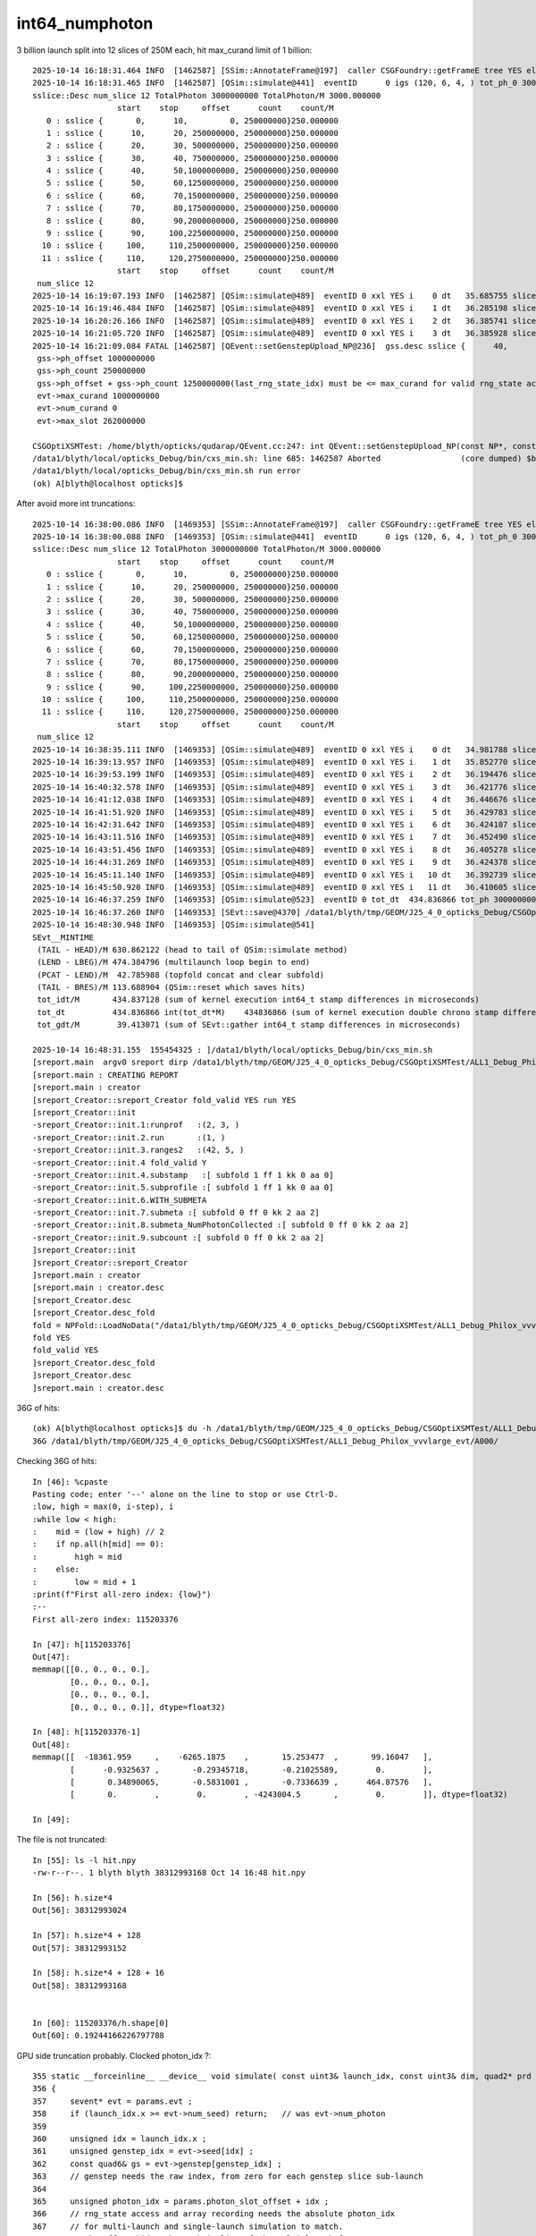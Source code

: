 int64_numphoton
================



3 billion launch split into 12 slices of 250M each, hit max_curand limit of 1 billion::

    2025-10-14 16:18:31.464 INFO  [1462587] [SSim::AnnotateFrame@197]  caller CSGFoundry::getFrameE tree YES elv NO  extra.size 0 tree_digest f94d93c709d76d3f6c8cc0ad6c25e61a dynamic f94d93c709d76d3f6c8cc0ad6c25e61a
    2025-10-14 16:18:31.465 INFO  [1462587] [QSim::simulate@441]  eventID      0 igs (120, 6, 4, ) tot_ph_0 3000000000 tot_ph_0/M 3000 xxl YES MaxSlot 262000000 MaxSlot/M 262 sslice::Desc(igs_slice)
    sslice::Desc num_slice 12 TotalPhoton 3000000000 TotalPhoton/M 3000.000000
                      start    stop     offset      count    count/M 
       0 : sslice {       0,      10,         0, 250000000}250.000000
       1 : sslice {      10,      20, 250000000, 250000000}250.000000
       2 : sslice {      20,      30, 500000000, 250000000}250.000000
       3 : sslice {      30,      40, 750000000, 250000000}250.000000
       4 : sslice {      40,      50,1000000000, 250000000}250.000000
       5 : sslice {      50,      60,1250000000, 250000000}250.000000
       6 : sslice {      60,      70,1500000000, 250000000}250.000000
       7 : sslice {      70,      80,1750000000, 250000000}250.000000
       8 : sslice {      80,      90,2000000000, 250000000}250.000000
       9 : sslice {      90,     100,2250000000, 250000000}250.000000
      10 : sslice {     100,     110,2500000000, 250000000}250.000000
      11 : sslice {     110,     120,2750000000, 250000000}250.000000
                      start    stop     offset      count    count/M 
     num_slice 12
    2025-10-14 16:19:07.193 INFO  [1462587] [QSim::simulate@489]  eventID 0 xxl YES i    0 dt   35.685755 slice    0 : sslice {       0,      10,         0, 250000000}250.000000
    2025-10-14 16:19:46.484 INFO  [1462587] [QSim::simulate@489]  eventID 0 xxl YES i    1 dt   36.285198 slice    1 : sslice {      10,      20, 250000000, 250000000}250.000000
    2025-10-14 16:20:26.166 INFO  [1462587] [QSim::simulate@489]  eventID 0 xxl YES i    2 dt   36.385741 slice    2 : sslice {      20,      30, 500000000, 250000000}250.000000
    2025-10-14 16:21:05.720 INFO  [1462587] [QSim::simulate@489]  eventID 0 xxl YES i    3 dt   36.385928 slice    3 : sslice {      30,      40, 750000000, 250000000}250.000000
    2025-10-14 16:21:09.084 FATAL [1462587] [QEvent::setGenstepUpload_NP@236]  gss.desc sslice {      40,      50,1000000000, 250000000}250.000000
     gss->ph_offset 1000000000
     gss->ph_count 250000000
     gss->ph_offset + gss->ph_count 1250000000(last_rng_state_idx) must be <= max_curand for valid rng_state access
     evt->max_curand 1000000000
     evt->num_curand 0
     evt->max_slot 262000000

    CSGOptiXSMTest: /home/blyth/opticks/qudarap/QEvent.cc:247: int QEvent::setGenstepUpload_NP(const NP*, const sslice*): Assertion `in_range' failed.
    /data1/blyth/local/opticks_Debug/bin/cxs_min.sh: line 685: 1462587 Aborted                 (core dumped) $bin
    /data1/blyth/local/opticks_Debug/bin/cxs_min.sh run error
    (ok) A[blyth@localhost opticks]$ 




After avoid more int truncations::

    2025-10-14 16:38:00.086 INFO  [1469353] [SSim::AnnotateFrame@197]  caller CSGFoundry::getFrameE tree YES elv NO  extra.size 0 tree_digest f94d93c709d76d3f6c8cc0ad6c25e61a dynamic f94d93c709d76d3f6c8cc0ad6c25e61a
    2025-10-14 16:38:00.088 INFO  [1469353] [QSim::simulate@441]  eventID      0 igs (120, 6, 4, ) tot_ph_0 3000000000 tot_ph_0/M 3000 xxl YES MaxSlot 262000000 MaxSlot/M 262 sslice::Desc(igs_slice)
    sslice::Desc num_slice 12 TotalPhoton 3000000000 TotalPhoton/M 3000.000000
                      start    stop     offset      count    count/M 
       0 : sslice {       0,      10,         0, 250000000}250.000000
       1 : sslice {      10,      20, 250000000, 250000000}250.000000
       2 : sslice {      20,      30, 500000000, 250000000}250.000000
       3 : sslice {      30,      40, 750000000, 250000000}250.000000
       4 : sslice {      40,      50,1000000000, 250000000}250.000000
       5 : sslice {      50,      60,1250000000, 250000000}250.000000
       6 : sslice {      60,      70,1500000000, 250000000}250.000000
       7 : sslice {      70,      80,1750000000, 250000000}250.000000
       8 : sslice {      80,      90,2000000000, 250000000}250.000000
       9 : sslice {      90,     100,2250000000, 250000000}250.000000
      10 : sslice {     100,     110,2500000000, 250000000}250.000000
      11 : sslice {     110,     120,2750000000, 250000000}250.000000
                      start    stop     offset      count    count/M 
     num_slice 12
    2025-10-14 16:38:35.111 INFO  [1469353] [QSim::simulate@489]  eventID 0 xxl YES i    0 dt   34.981788 slice    0 : sslice {       0,      10,         0, 250000000}250.000000
    2025-10-14 16:39:13.957 INFO  [1469353] [QSim::simulate@489]  eventID 0 xxl YES i    1 dt   35.852770 slice    1 : sslice {      10,      20, 250000000, 250000000}250.000000
    2025-10-14 16:39:53.199 INFO  [1469353] [QSim::simulate@489]  eventID 0 xxl YES i    2 dt   36.194476 slice    2 : sslice {      20,      30, 500000000, 250000000}250.000000
    2025-10-14 16:40:32.578 INFO  [1469353] [QSim::simulate@489]  eventID 0 xxl YES i    3 dt   36.421776 slice    3 : sslice {      30,      40, 750000000, 250000000}250.000000
    2025-10-14 16:41:12.038 INFO  [1469353] [QSim::simulate@489]  eventID 0 xxl YES i    4 dt   36.446676 slice    4 : sslice {      40,      50,1000000000, 250000000}250.000000
    2025-10-14 16:41:51.920 INFO  [1469353] [QSim::simulate@489]  eventID 0 xxl YES i    5 dt   36.429783 slice    5 : sslice {      50,      60,1250000000, 250000000}250.000000
    2025-10-14 16:42:31.642 INFO  [1469353] [QSim::simulate@489]  eventID 0 xxl YES i    6 dt   36.424107 slice    6 : sslice {      60,      70,1500000000, 250000000}250.000000
    2025-10-14 16:43:11.516 INFO  [1469353] [QSim::simulate@489]  eventID 0 xxl YES i    7 dt   36.452490 slice    7 : sslice {      70,      80,1750000000, 250000000}250.000000
    2025-10-14 16:43:51.456 INFO  [1469353] [QSim::simulate@489]  eventID 0 xxl YES i    8 dt   36.405278 slice    8 : sslice {      80,      90,2000000000, 250000000}250.000000
    2025-10-14 16:44:31.269 INFO  [1469353] [QSim::simulate@489]  eventID 0 xxl YES i    9 dt   36.424378 slice    9 : sslice {      90,     100,2250000000, 250000000}250.000000
    2025-10-14 16:45:11.140 INFO  [1469353] [QSim::simulate@489]  eventID 0 xxl YES i   10 dt   36.392739 slice   10 : sslice {     100,     110,2500000000, 250000000}250.000000
    2025-10-14 16:45:50.920 INFO  [1469353] [QSim::simulate@489]  eventID 0 xxl YES i   11 dt   36.410605 slice   11 : sslice {     110,     120,2750000000, 250000000}250.000000
    2025-10-14 16:46:37.259 INFO  [1469353] [QSim::simulate@523]  eventID 0 tot_dt  434.836866 tot_ph 3000000000 tot_ph/M 3000.000000 tot_ht  598640516 tot_ht/M 598.640503 tot_ht/tot_ph   0.199547 reset_ YES
    2025-10-14 16:46:37.260 INFO  [1469353] [SEvt::save@4370] /data1/blyth/tmp/GEOM/J25_4_0_opticks_Debug/CSGOptiXSMTest/ALL1_Debug_Philox_vvvlarge_evt/A000 [genstep,hit]
    2025-10-14 16:48:30.948 INFO  [1469353] [QSim::simulate@541] 
    SEvt__MINTIME
     (TAIL - HEAD)/M 630.862122 (head to tail of QSim::simulate method) 
     (LEND - LBEG)/M 474.384796 (multilaunch loop begin to end) 
     (PCAT - LEND)/M  42.785988 (topfold concat and clear subfold) 
     (TAIL - BRES)/M 113.688904 (QSim::reset which saves hits) 
     tot_idt/M       434.837128 (sum of kernel execution int64_t stamp differences in microseconds)
     tot_dt          434.836866 int(tot_dt*M)    434836866 (sum of kernel execution double chrono stamp differences in seconds, and scaled to ms) 
     tot_gdt/M        39.413071 (sum of SEvt::gather int64_t stamp differences in microseconds)

    2025-10-14 16:48:31.155  155454325 : ]/data1/blyth/local/opticks_Debug/bin/cxs_min.sh 
    [sreport.main  argv0 sreport dirp /data1/blyth/tmp/GEOM/J25_4_0_opticks_Debug/CSGOptiXSMTest/ALL1_Debug_Philox_vvvlarge_evt is_executable_sibling_path NO 
    [sreport.main : CREATING REPORT 
    [sreport.main : creator 
    [sreport_Creator::sreport_Creator fold_valid YES run YES
    [sreport_Creator::init
    -sreport_Creator::init.1:runprof   :(2, 3, )
    -sreport_Creator::init.2.run       :(1, )
    -sreport_Creator::init.3.ranges2   :(42, 5, )
    -sreport_Creator::init.4 fold_valid Y
    -sreport_Creator::init.4.substamp   :[ subfold 1 ff 1 kk 0 aa 0]
    -sreport_Creator::init.5.subprofile :[ subfold 1 ff 1 kk 0 aa 0]
    -sreport_Creator::init.6.WITH_SUBMETA
    -sreport_Creator::init.7.submeta :[ subfold 0 ff 0 kk 2 aa 2]
    -sreport_Creator::init.8.submeta_NumPhotonCollected :[ subfold 0 ff 0 kk 2 aa 2]
    -sreport_Creator::init.9.subcount :[ subfold 0 ff 0 kk 2 aa 2]
    ]sreport_Creator::init
    ]sreport_Creator::sreport_Creator
    ]sreport.main : creator 
    [sreport.main : creator.desc 
    [sreport_Creator.desc
    [sreport_Creator.desc_fold
    fold = NPFold::LoadNoData("/data1/blyth/tmp/GEOM/J25_4_0_opticks_Debug/CSGOptiXSMTest/ALL1_Debug_Philox_vvvlarge_evt")
    fold YES
    fold_valid YES
    ]sreport_Creator.desc_fold
    ]sreport_Creator.desc
    ]sreport.main : creator.desc 



36G of hits::

    (ok) A[blyth@localhost opticks]$ du -h /data1/blyth/tmp/GEOM/J25_4_0_opticks_Debug/CSGOptiXSMTest/ALL1_Debug_Philox_vvvlarge_evt/A000/
    36G	/data1/blyth/tmp/GEOM/J25_4_0_opticks_Debug/CSGOptiXSMTest/ALL1_Debug_Philox_vvvlarge_evt/A000/



Checking 36G of hits::

    In [46]: %cpaste
    Pasting code; enter '--' alone on the line to stop or use Ctrl-D.
    :low, high = max(0, i-step), i
    :while low < high:
    :    mid = (low + high) // 2
    :    if np.all(h[mid] == 0):
    :        high = mid
    :    else:
    :        low = mid + 1
    :print(f"First all-zero index: {low}")
    :--
    First all-zero index: 115203376

    In [47]: h[115203376]
    Out[47]: 
    memmap([[0., 0., 0., 0.],
            [0., 0., 0., 0.],
            [0., 0., 0., 0.],
            [0., 0., 0., 0.]], dtype=float32)

    In [48]: h[115203376-1]
    Out[48]: 
    memmap([[  -18361.959     ,    -6265.1875    ,       15.253477  ,       99.16047   ],
            [      -0.9325637 ,       -0.29345718,       -0.21025589,        0.        ],
            [       0.34890065,       -0.5831001 ,       -0.7336639 ,      464.87576   ],
            [       0.        ,        0.        , -4243004.5       ,        0.        ]], dtype=float32)

    In [49]: 


The file is not truncated::

    In [55]: ls -l hit.npy
    -rw-r--r--. 1 blyth blyth 38312993168 Oct 14 16:48 hit.npy

    In [56]: h.size*4
    Out[56]: 38312993024

    In [57]: h.size*4 + 128
    Out[57]: 38312993152

    In [58]: h.size*4 + 128 + 16
    Out[58]: 38312993168


    In [60]: 115203376/h.shape[0]
    Out[60]: 0.19244166226797788



GPU side truncation probably. Clocked photon_idx ?::

    355 static __forceinline__ __device__ void simulate( const uint3& launch_idx, const uint3& dim, quad2* prd )
    356 {
    357     sevent* evt = params.evt ;
    358     if (launch_idx.x >= evt->num_seed) return;   // was evt->num_photon
    359 
    360     unsigned idx = launch_idx.x ;
    361     unsigned genstep_idx = evt->seed[idx] ;
    362     const quad6& gs = evt->genstep[genstep_idx] ;
    363     // genstep needs the raw index, from zero for each genstep slice sub-launch
    364 
    365     unsigned photon_idx = params.photon_slot_offset + idx ;
    366     // rng_state access and array recording needs the absolute photon_idx
    367     // for multi-launch and single-launch simulation to match.
    368     // The offset hides the technicality of the multi-launch from output.
    369 


    372 //#define OLD_WITHOUT_SKIPAHEAD 1
    373 #ifdef OLD_WITHOUT_SKIPAHEAD
    374     RNG rng = sim->rngstate[photon_idx] ;
    375 #else
    376     RNG rng ;
    377     sim->rng->init( rng, sim->evt->index, photon_idx );
    378 #endif



    434     evt->photon[idx] = ctx.p ;
    435     // not photon_idx, needs to go from zero for photons from a slice of genstep array
    436 }


Each launch index should easily fit in unsigned (4.29 B)::

    In [99]: 0xffffffff/1e9
    Out[99]: 4.294967295

    In [100]: 0x7fffffff/1e9
    Out[100]: 2.147483647






::

    In [73]: ix = h[:,3, 2].view(np.uint32) & 0x7fffffff

    In [74]: ix.min()
    Out[74]: np.uint32(0)

    In [75]: ix.max()
    Out[75]: np.uint32(1249999993)

    In [76]: ix[:10]
    Out[76]: array([ 5,  9, 16, 21, 27, 45, 47, 49, 83, 91], dtype=uint32)




    In [84]: w = np.where( ix[:last_non_zero] > ix[1:last_non_zero + 1] )[0] ; w
    Out[84]: array([61769603, 78992308, 96208825])


    In [93]: ix[w[0]-5:w[0]+5]/1e6
    Out[93]: array([852.516326, 852.516328, 852.516331, 852.516332, 852.516335, 852.516342, 516.241744, 516.241754, 516.241757, 516.241765])

    In [94]: ix[w[1]-5:w[1]+5]/1e6
    Out[94]: array([602.516322, 602.516324, 602.516325, 602.516343, 602.516349, 602.516351, 266.231331, 266.231335, 266.231339, 266.23134 ])

    In [95]: ix[w[2]-5:w[2]+5]/1e6
    Out[95]: array([352.516325, 352.516326, 352.516329, 352.516333, 352.516334, 352.516346,  16.219458,  16.219459,  16.21946 ,  16.219465])





Rerun after some int truncation fixes
----------------------------------------

::

    2025-10-15 09:34:46.690 INFO  [1543617] [SSim::AnnotateFrame@197]  caller CSGFoundry::getFrameE tree YES elv NO  extra.size 0 tree_digest f94d93c709d76d3f6c8cc0ad6c25e61a dynamic f94d93c709d76d3f6c8cc0ad6c25e61a
    2025-10-15 09:34:46.691 INFO  [1543617] [QSim::simulate@441]  eventID      0 igs (120, 6, 4, ) tot_ph_0 3000000000 tot_ph_0/M 3000 xxl YES MaxSlot 262000000 MaxSlot/M 262 sslice::Desc(igs_slice)
    sslice::Desc num_slice 12 TotalPhoton 3000000000 TotalPhoton/M 3000.000000
                      start    stop     offset      count    count/M 
       0 : sslice {       0,      10,         0, 250000000}250.000000
       1 : sslice {      10,      20, 250000000, 250000000}250.000000
       2 : sslice {      20,      30, 500000000, 250000000}250.000000
       3 : sslice {      30,      40, 750000000, 250000000}250.000000
       4 : sslice {      40,      50,1000000000, 250000000}250.000000
       5 : sslice {      50,      60,1250000000, 250000000}250.000000
       6 : sslice {      60,      70,1500000000, 250000000}250.000000
       7 : sslice {      70,      80,1750000000, 250000000}250.000000
       8 : sslice {      80,      90,2000000000, 250000000}250.000000
       9 : sslice {      90,     100,2250000000, 250000000}250.000000
      10 : sslice {     100,     110,2500000000, 250000000}250.000000
      11 : sslice {     110,     120,2750000000, 250000000}250.000000
                      start    stop     offset      count    count/M 
     num_slice 12
    2025-10-15 09:35:21.819 INFO  [1543617] [QSim::simulate@489]  eventID 0 xxl YES i    0 dt   35.087175 slice    0 : sslice {       0,      10,         0, 250000000}250.000000
    2025-10-15 09:36:00.511 INFO  [1543617] [QSim::simulate@489]  eventID 0 xxl YES i    1 dt   35.645243 slice    1 : sslice {      10,      20, 250000000, 250000000}250.000000
    2025-10-15 09:36:39.587 INFO  [1543617] [QSim::simulate@489]  eventID 0 xxl YES i    2 dt   36.030300 slice    2 : sslice {      20,      30, 500000000, 250000000}250.000000
    2025-10-15 09:37:18.785 INFO  [1543617] [QSim::simulate@489]  eventID 0 xxl YES i    3 dt   36.172342 slice    3 : sslice {      30,      40, 750000000, 250000000}250.000000
    2025-10-15 09:37:58.053 INFO  [1543617] [QSim::simulate@489]  eventID 0 xxl YES i    4 dt   36.299530 slice    4 : sslice {      40,      50,1000000000, 250000000}250.000000
    2025-10-15 09:38:37.328 INFO  [1543617] [QSim::simulate@489]  eventID 0 xxl YES i    5 dt   36.346845 slice    5 : sslice {      50,      60,1250000000, 250000000}250.000000
    2025-10-15 09:39:16.672 INFO  [1543617] [QSim::simulate@489]  eventID 0 xxl YES i    6 dt   36.356918 slice    6 : sslice {      60,      70,1500000000, 250000000}250.000000
    2025-10-15 09:39:56.034 INFO  [1543617] [QSim::simulate@489]  eventID 0 xxl YES i    7 dt   36.348483 slice    7 : sslice {      70,      80,1750000000, 250000000}250.000000
    2025-10-15 09:40:35.425 INFO  [1543617] [QSim::simulate@489]  eventID 0 xxl YES i    8 dt   36.402305 slice    8 : sslice {      80,      90,2000000000, 250000000}250.000000
    2025-10-15 09:41:14.692 INFO  [1543617] [QSim::simulate@489]  eventID 0 xxl YES i    9 dt   36.295515 slice    9 : sslice {      90,     100,2250000000, 250000000}250.000000
    2025-10-15 09:41:53.830 INFO  [1543617] [QSim::simulate@489]  eventID 0 xxl YES i   10 dt   36.290130 slice   10 : sslice {     100,     110,2500000000, 250000000}250.000000
    2025-10-15 09:42:32.964 INFO  [1543617] [QSim::simulate@489]  eventID 0 xxl YES i   11 dt   36.281662 slice   11 : sslice {     110,     120,2750000000, 250000000}250.000000
    2025-10-15 09:43:11.308 INFO  [1543617] [QSim::simulate@523]  eventID 0 tot_dt  433.556447 tot_ph 3000000000 tot_ph/M 3000.000000 tot_ht  598640516 tot_ht/M 598.640503 tot_ht/tot_ph   0.199547 reset_ YES
    2025-10-15 09:43:11.308 INFO  [1543617] [SEvt::save@4370] /data1/blyth/tmp/GEOM/J25_4_0_opticks_Debug/CSGOptiXSMTest/ALL1_Debug_Philox_vvvlarge_evt/A000 [genstep,hit]
    2025-10-15 09:47:37.591 INFO  [1543617] [QSim::simulate@541] 
    SEvt__MINTIME
     (TAIL - HEAD)/M 770.900574 (head to tail of QSim::simulate method) 
     (LEND - LBEG)/M 469.220245 (multilaunch loop begin to end) 
     (PCAT - LEND)/M  35.396347 (topfold concat and clear subfold) 
     (TAIL - BRES)/M 266.283020 (QSim::reset which saves hits) 
     tot_idt/M       433.556702 (sum of kernel execution int64_t stamp differences in microseconds)
     tot_dt          433.556447 int(tot_dt*M)    433556446 (sum of kernel execution double chrono stamp differences in seconds, and scaled to ms) 
     tot_gdt/M        35.529713 (sum of SEvt::gather int64_t stamp differences in microseconds)

    2025-10-15 09:47:38.562  562835688 : ]/data1/blyth/local/opticks_Debug/bin/cxs_min.sh 
    [sreport.main  argv0 sreport dirp /data1/blyth/tmp/GEOM/J25_4_0_opticks_Debug/CSGOptiXSMTest/ALL1_Debug_Philox_vvvlarge_evt is_executable_sibling_path NO 
    [sreport.main : CREATING REPORT 
    [sreport.main : creator 
    [sreport_Creator::sreport_Creator fold_valid YES run YES
    [sreport_Creator::init
    -sreport_Creator::init.1:runprof   :(2, 3, )
    -sreport_Creator::init.2.run       :(1, )
    -sreport_Creator::init.3.ranges2   :(42, 5, )




Looks like the hit zeros were caused by truncation in NP::Concatenate
------------------------------------------------------------------------

::

    (ok) A[blyth@localhost A000]$ f
    Python 3.13.2 | packaged by Anaconda, Inc. | (main, Feb  6 2025, 18:56:02) [GCC 11.2.0]
    Type 'copyright', 'credits' or 'license' for more information
    IPython 9.1.0 -- An enhanced Interactive Python. Type '?' for help.
    Tip: Run your doctests from within IPython for development and debugging. The special %doctest_mode command toggles a mode where the prompt, output and exceptions display matches as closely as possible that of the default Python interpreter.
    f

    CMDLINE:/home/blyth/np/fold.py
    f.base:.

      : f.NPFold_index                                     :                (14,) : 0:03:06.335120 
      : f.hit                                              :    (598640516, 4, 4) : 0:06:18.482430 
      : f.f006                                             :                 None : 0:02:57.250153 
      : f.f005                                             :                 None : 0:02:58.446149 
      : f.sframe_meta                                      :                    7 : 0:02:25.789266 
      : f.f007                                             :                 None : 0:02:56.052157 
      : f.f010                                             :                 None : 0:02:39.460217 
      : f.f001                                             :                 None : 0:03:03.187132 
      : f.sframe                                           : NO ATTR  0:02:25.789266 
      : f.f003                                             :                 None : 0:03:00.812140 
      : f.NPFold_names                                     :                 (0,) : 0:02:25.790266 
      : f.f008                                             :                 None : 0:02:54.409163 
      : f.f011                                             :                 None : 0:02:25.790266 
      : f.f000                                             :                 None : 0:03:04.443127 
      : f.genstep                                          :          (120, 6, 4) : 0:06:51.822310 
      : f.NPFold_meta                                      :                   25 : 0:02:25.790266 
      : f.f002                                             :                 None : 0:03:01.993136 
      : f.f009                                             :                 None : 0:02:48.641184 
      : f.f004                                             :                 None : 0:02:59.632144 

     min_stamp : 2025-10-15 09:43:11.307817 
     max_stamp : 2025-10-15 09:47:37.340861 
     dif_stamp : 0:04:26.033044 
     age_stamp : 0:02:25.789266 

    In [1]: f.hit.shape
    Out[1]: (598640516, 4, 4)

    In [2]: f.hit[0]
    Out[2]: 
    array([[-10094.563, -10052.373, -13014.945,    131.872],
           [    -0.674,     -0.309,     -0.671,      0.   ],
           [     0.696,     -0.57 ,     -0.436,    426.277],
           [     0.   ,      0.   ,     -0.   ,      0.   ]], dtype=float32)

    In [3]: f.hit[-1]
    Out[3]: 
    array([[-11717.97 ,    960.966, -15470.643,    277.56 ],
           [    -0.147,     -0.963,     -0.227,      0.   ],
           [     0.879,     -0.233,      0.417,    426.099],
           [     0.   ,      0.   ,     -0.   ,      0.   ]], dtype=float32)

    In [4]: all_zero_mask = np.all(f.hit == 0, axis=(1, 2))

    In [5]: all_zero_mask
    Out[5]: array([False, False, False, False, False, ..., False, False, False, False, False], shape=(598640516,))

    In [6]: zero_indices = np.where(all_zero_mask)[0]

    In [7]: zero_indices
    Out[7]: array([], dtype=int64)

     

photon index does not fit in 31 bits
---------------------------------------

TEST=vvvlarge_evt cxs_min.sh ## opticks_num_genstep=120 ; opticks_num_photon=G3


::


    In [10]: ix = f.hit[:,3,2].view(np.uint32) & 0x7fffffff

    In [11]: ix
    Out[11]: array([        5,         9,        16,        21,        27, ..., 852516328, 852516331, 852516332, 852516335, 852516342], shape=(598640516,), dtype=uint32)

    In [12]: ix.min()
    Out[12]: np.uint32(5)

    In [13]: ix.max()
    Out[13]: np.uint32(2147483646)

    In [14]: hex(ix.max())
    Out[14]: '0x7ffffffe'



::

    In [35]: ix
    Out[35]: array([        5,         9,        16,        21,        27, ..., 852516328, 852516331, 852516332, 852516335, 852516342], shape=(598640516,), dtype=uint32)

    In [36]: iy = ix.astype(np.int64)

    In [37]: iy
    Out[37]: array([        5,         9,        16,        21,        27, ..., 852516328, 852516331, 852516332, 852516335, 852516342], shape=(598640516,))

    In [38]: diy = np.diff(iy)

    In [39]: np.where( diy < 0 )
    Out[39]: (array([428515601]),)



2.14 billion limit on the photon index
----------------------------------------

::

    2521 inline QSIM_METHOD void qsim::generate_photon(sphoton& p, RNG& rng, const quad6& gs, unsigned photon_id, unsigned genstep_id ) const
    2522 {
    2523     const int& gencode = gs.q0.i.x ;
    2524     switch(gencode)
    2525     {
    2526         case OpticksGenstep_CARRIER:         scarrier::generate(     p, rng, gs, photon_id, genstep_id)  ; break ;
    2527         case OpticksGenstep_TORCH:           storch::generate(       p, rng, gs, photon_id, genstep_id ) ; break ;
    2528 
    2529         case OpticksGenstep_G4Cerenkov_modified:
    2530         case OpticksGenstep_CERENKOV:
    2531                                               cerenkov->generate(    p, rng, gs, photon_id, genstep_id ) ; break ;
    2532 
    2533         case OpticksGenstep_DsG4Scintillation_r4695:
    2534         case OpticksGenstep_SCINTILLATION:
    2535                                               scint->generate(        p, rng, gs, photon_id, genstep_id ) ; break ;
    2536 
    2537         case OpticksGenstep_INPUT_PHOTON:    { p = evt->photon[photon_id] ; p.set_flag(TORCH) ; }        ; break ;
    2538         default:                             generate_photon_dummy(  p, rng, gs, photon_id, genstep_id)  ; break ;
    2539     }
    2540     p.set_idx(photon_id);
    2541 }



::

    150     SPHOTON_METHOD unsigned idx() const {      return orient_idx & 0x7fffffffu  ;  }
    151     SPHOTON_METHOD float    orient() const {   return ( orient_idx & 0x80000000u ) ? -1.f : 1.f ; }
    152 
    153     SPHOTON_METHOD void set_orient(float orient){ orient_idx = ( orient_idx & 0x7fffffffu ) | (( orient < 0.f ? 0x1 : 0x0 ) << 31 ) ; } // clear orient bit and then set it
    154     SPHOTON_METHOD void set_idx( unsigned idx ){  orient_idx = ( orient_idx & 0x80000000u ) | ( 0x7fffffffu & idx ) ; }   // retain bit 31 asis




::

    (ok) A[blyth@localhost junosw]$ opticks-f set_orient
    ./ana/p.py:     72     SPHOTON_METHOD void set_orient(float orient){ orient_idx = ( orient_idx & 0x7fffffffu ) | (( orient < 0.f ? 0x1 : 0x0 ) << 31 ) ; } // clear orient bit and then set it 
    ./ana/p.py:    109     set_orient( orient_ );
    ./sysrap/sphoton.h:    SPHOTON_METHOD void set_orient(float orient){ orient_idx = ( orient_idx & 0x7fffffffu ) | (( orient < 0.f ? 0x1 : 0x0 ) << 31 ) ; } // clear orient bit and then set it
    ./sysrap/sphoton.h:    set_orient( orient_ );
    ./sysrap/squad.h:    SQUAD_METHOD void set_orient( float orient );
    ./sysrap/squad.h:SQUAD_METHOD void quad4::set_orient( float orient )  // not typically used as set_prd more convenient, but useful for debug
    ./sysrap/tests/squadTest.cc:        p.set_orient( orient[0] ); 
    ./u4/U4Step.h:    current_photon.set_orient( cosThetaSign );   // sets a bit : would be 0 if not set
    (ok) A[blyth@localhost opticks]$ 


    (ok) A[blyth@localhost A000]$ opticks-f orient\(\)
    ./sysrap/sphoton.h:    SPHOTON_METHOD float    orient() const {   return ( orient_idx & 0x80000000u ) ? -1.f : 1.f ; }
    ./sysrap/sphoton.h:        << " or " << orient()
    ./sysrap/tests/squadTest.cc:void test_quad4_idx_orient()
    ./sysrap/tests/squadTest.cc:    test_quad4_idx_orient(); 
    (ok) A[blyth@localhost opticks]$ 

    ## HMM : PROBABLY USING FROM PYTHON


    330 /**
    331 sphoton::set_prd
    332 -----------------
    333 
    334 This is canonically invoked GPU side by qsim::propagate
    335 copying geometry info from the quad2 PRD struct into the sphoton.
    336 
    337 TODO: relocate identity - 1 offsetting into here as this
    338 marks the transition from geometry to event information
    339 and would allow the offsetting to be better hidden.
    340 
    341 See ~/opticks/notes/issues/sensor_identifier_offset_by_one_wrinkle.rst
    342 
    343 **/
    344 
    345 
    346 SPHOTON_METHOD void sphoton::set_prd( unsigned  boundary_, unsigned  identity_, float  orient_, unsigned iindex_ )
    347 {
    348     set_boundary(boundary_);
    349     identity = identity_ ;
    350     set_orient( orient_ );
    351     iindex = iindex_ ;
    352 }
    353 


From qsim::propagate cosTheta and iindex come along together, so packing them is clean lifecycle wise::

    2218 inline QSIM_METHOD int qsim::propagate(const int bounce, RNG& rng, sctx& ctx )  // ::simulate
    2219 {
    2220     const unsigned boundary = ctx.prd->boundary() ;
    2221     const unsigned identity = ctx.prd->identity() ; // sensor_identifier+1, 0:not-a-sensor
    2222     const unsigned iindex = ctx.prd->iindex() ;
    2223     const float lposcost = ctx.prd->lposcost() ;  // local frame intersect position cosine theta
    2224 
    ....
    2247     // copy geometry info into the sphoton struct
    2248     ctx.p.set_prd(boundary, identity, cosTheta, iindex );  // HMM: lposcost not passed along



TEST=ref1 cxs_min.sh
------------------------

::

    In [2]: ii = f.photon[:,1,3].view(np.uint32)

    In [3]: ii.min(),ii.max()
    Out[3]: (np.uint32(0), np.uint32(48593))


    In [4]: np.c_[np.unique(ii, return_counts=True)]
    Out[4]: 
    array([[     0, 327770],
           [     2,      2],
           [     4,      3],
           [     5,      1],
           [    10,      2],
           ...,
           [ 48236,     11],
           [ 48237,     13],
           [ 48238,     16],
           [ 48239,     11],
           [ 48593,  66842]], shape=(36477, 2))

    In [5]: f.photon.shape
    Out[5]: (1000000, 4, 4)

    In [6]: f.hit.shape
    Out[6]: (200397, 4, 4)

    In [7]: ii.shape
    Out[7]: (1000000,)

    In [8]: u_ii, n_ii = np.unique(ii, return_counts=True)

    In [9]: u_ii
    Out[9]: array([    0,     2,     4,     5,    10, ..., 48236, 48237, 48238, 48239, 48593], shape=(36477,), dtype=uint32)

    In [10]: n_ii
    Out[10]: array([327770,      2,      3,      1,      2, ...,     11,     13,     16,     11,  66842], shape=(36477,))

    In [11]: np.where(n_ii > 1000)
    Out[11]: (array([    0, 36476]),)




    In [12]: id = f.photon[:,3,1].view(np.uint32)

    In [13]: id
    Out[13]: array([    0,  9095,   423, 35514, 34790, ...,    16,  4221, 12249,     0, 12478], shape=(1000000,), dtype=uint32)

    In [14]: u_id, n_id = np.unique(id, return_counts=True)

    In [15]: np.c_[u_id, n_id]
    Out[15]: 
    array([[     0, 418619],
           [     1,     22],
           [     2,     22],
           [     3,     20],
           [     4,     18],
           ...,
           [ 45596,      4],
           [ 45597,      1],
           [ 45598,      1],
           [ 45599,      1],
           [ 45600,      2]], shape=(34580, 2))

    In [16]: np.where( n_id > 1000 )
    Out[16]: (array([0]),)




